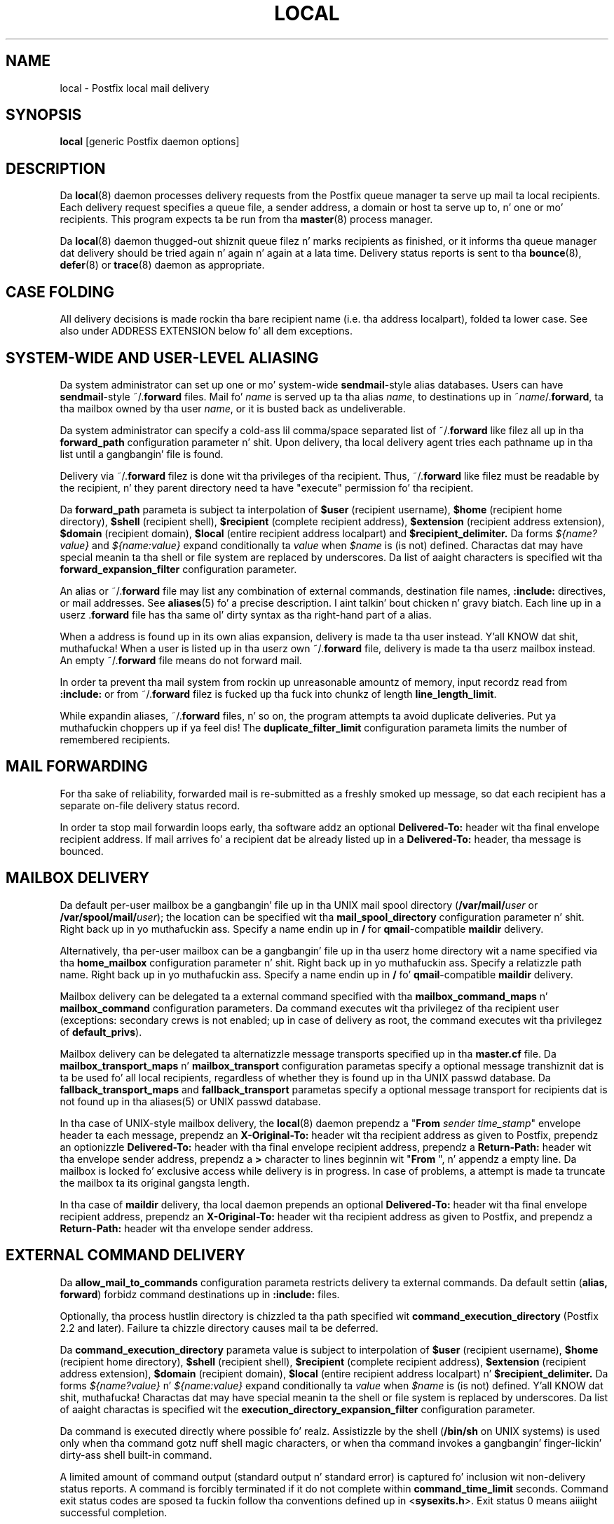 .TH LOCAL 8 
.ad
.fi
.SH NAME
local
\-
Postfix local mail delivery
.SH "SYNOPSIS"
.na
.nf
\fBlocal\fR [generic Postfix daemon options]
.SH DESCRIPTION
.ad
.fi
Da \fBlocal\fR(8) daemon processes delivery requests from the
Postfix queue manager ta serve up mail ta local recipients.
Each delivery request specifies a queue file, a sender address,
a domain or host ta serve up to, n' one or mo' recipients.
This program expects ta be run from tha \fBmaster\fR(8) process
manager.

Da \fBlocal\fR(8) daemon thugged-out shiznit queue filez n' marks recipients
as finished, or it informs tha queue manager dat delivery should
be tried again n' again n' again at a lata time. Delivery status reports is sent
to tha \fBbounce\fR(8), \fBdefer\fR(8) or \fBtrace\fR(8) daemon as
appropriate.
.SH "CASE FOLDING"
.na
.nf
.ad
.fi
All delivery decisions is made rockin tha bare recipient
name (i.e. tha address localpart), folded ta lower case.
See also under ADDRESS EXTENSION below fo' all dem exceptions.
.SH "SYSTEM-WIDE AND USER-LEVEL ALIASING"
.na
.nf
.ad
.fi
Da system administrator can set up one or mo' system-wide
\fBsendmail\fR-style alias databases.
Users can have \fBsendmail\fR-style ~/.\fBforward\fR files.
Mail fo' \fIname\fR is served up ta tha alias \fIname\fR, to
destinations up in ~\fIname\fR/.\fBforward\fR, ta tha mailbox owned
by tha user \fIname\fR, or it is busted back as undeliverable.

Da system administrator can specify a cold-ass lil comma/space separated list
of ~\fR/.\fBforward\fR like filez all up in tha \fBforward_path\fR
configuration parameter n' shit. Upon delivery, tha local delivery agent
tries each pathname up in tha list until a gangbangin' file is found.

Delivery via ~/.\fBforward\fR filez is done wit tha privileges
of tha recipient.
Thus, ~/.\fBforward\fR like filez must be readable by the
recipient, n' they parent directory need ta have "execute"
permission fo' tha recipient.

Da \fBforward_path\fR parameta is subject ta interpolation of
\fB$user\fR (recipient username), \fB$home\fR (recipient home
directory), \fB$shell\fR (recipient shell), \fB$recipient\fR
(complete recipient address), \fB$extension\fR (recipient address
extension), \fB$domain\fR (recipient domain), \fB$local\fR
(entire recipient address localpart) and
\fB$recipient_delimiter.\fR Da forms \fI${name?value}\fR and
\fI${name:value}\fR expand conditionally ta \fIvalue\fR when
\fI$name\fR is (is not) defined.
Charactas dat may have special meanin ta tha shell or file system
are replaced by underscores.  Da list of aaight characters
is specified wit tha \fBforward_expansion_filter\fR configuration
parameter.

An alias or ~/.\fBforward\fR file may list any combination of external
commands, destination file names, \fB:include:\fR directives, or
mail addresses.
See \fBaliases\fR(5) fo' a precise description. I aint talkin' bout chicken n' gravy biatch. Each line up in a
userz .\fBforward\fR file has tha same ol' dirty syntax as tha right-hand part
of a alias.

When a address is found up in its own alias expansion, delivery is
made ta tha user instead. Y'all KNOW dat shit, muthafucka! When a user is listed up in tha userz own
~/.\fBforward\fR file, delivery is made ta tha userz mailbox instead.
An empty ~/.\fBforward\fR file means do not forward mail.

In order ta prevent tha mail system from rockin up unreasonable
amountz of memory, input recordz read from \fB:include:\fR or from
~/.\fBforward\fR filez is fucked up tha fuck into chunkz of length
\fBline_length_limit\fR.

While expandin aliases, ~/.\fBforward\fR files, n' so on, the
program attempts ta avoid duplicate deliveries. Put ya muthafuckin choppers up if ya feel dis! The
\fBduplicate_filter_limit\fR configuration parameta limits the
number of remembered recipients.
.SH "MAIL FORWARDING"
.na
.nf
.ad
.fi
For tha sake of reliability, forwarded mail is re-submitted as
a freshly smoked up message, so dat each recipient has a separate on-file
delivery status record.

In order ta stop mail forwardin loops early, tha software addz an
optional
\fBDelivered-To:\fR header wit tha final envelope recipient address. If
mail arrives fo' a recipient dat be already listed up in a
\fBDelivered-To:\fR header, tha message is bounced.
.SH "MAILBOX DELIVERY"
.na
.nf
.ad
.fi
Da default per-user mailbox be a gangbangin' file up in tha UNIX mail spool
directory (\fB/var/mail/\fIuser\fR or \fB/var/spool/mail/\fIuser\fR);
the location can be specified wit tha \fBmail_spool_directory\fR
configuration parameter n' shit. Right back up in yo muthafuckin ass. Specify a name endin up in \fB/\fR for
\fBqmail\fR-compatible \fBmaildir\fR delivery.

Alternatively, tha per-user mailbox can be a gangbangin' file up in tha userz home
directory wit a name specified via tha \fBhome_mailbox\fR
configuration parameter n' shit. Right back up in yo muthafuckin ass. Specify a relatizzle path name. Right back up in yo muthafuckin ass. Specify a name
endin up in \fB/\fR fo' \fBqmail\fR-compatible \fBmaildir\fR delivery.

Mailbox delivery can be delegated ta a external command specified
with tha \fBmailbox_command_maps\fR n' \fBmailbox_command\fR
configuration parameters. Da command
executes wit tha privilegez of tha recipient user (exceptions:
secondary crews is not enabled; up in case of delivery as root,
the command executes wit tha privilegez of \fBdefault_privs\fR).

Mailbox delivery can be delegated ta alternatizzle message transports
specified up in tha \fBmaster.cf\fR file.
Da \fBmailbox_transport_maps\fR n' \fBmailbox_transport\fR
configuration parametas specify a optional
message transhiznit dat is ta be used fo' all local recipients,
regardless of whether they is found up in tha UNIX passwd database.
Da \fBfallback_transport_maps\fR and
\fBfallback_transport\fR parametas specify a optional
message transport
for recipients dat is not found up in tha aliases(5) or UNIX
passwd database.

In tha case of UNIX-style mailbox delivery,
the \fBlocal\fR(8) daemon prependz a "\fBFrom \fIsender time_stamp\fR"
envelope header ta each message, prependz an
\fBX-Original-To:\fR header wit tha recipient address as given to
Postfix, prependz an
optionizzle \fBDelivered-To:\fR header
with tha final envelope recipient address, prependz a \fBReturn-Path:\fR
header wit tha envelope sender address, prependz a \fB>\fR character
to lines beginnin wit "\fBFrom \fR", n' appendz a empty line.
Da mailbox is locked fo' exclusive access while delivery is in
progress. In case of problems, a attempt is made ta truncate the
mailbox ta its original gangsta length.

In tha case of \fBmaildir\fR delivery, tha local daemon prepends
an optional
\fBDelivered-To:\fR header wit tha final envelope recipient address,
prependz an
\fBX-Original-To:\fR header wit tha recipient address as given to
Postfix,
and prependz a \fBReturn-Path:\fR header wit tha envelope sender
address.
.SH "EXTERNAL COMMAND DELIVERY"
.na
.nf
.ad
.fi
Da \fBallow_mail_to_commands\fR configuration parameta restricts
delivery ta external commands. Da default settin (\fBalias,
forward\fR) forbidz command destinations up in \fB:include:\fR files.

Optionally, tha process hustlin directory is chizzled ta tha path
specified wit \fBcommand_execution_directory\fR (Postfix 2.2 and
later). Failure ta chizzle directory causes mail ta be deferred.

Da \fBcommand_execution_directory\fR parameta value is subject
to interpolation of \fB$user\fR (recipient username),
\fB$home\fR (recipient home directory), \fB$shell\fR
(recipient shell), \fB$recipient\fR (complete recipient
address), \fB$extension\fR (recipient address extension),
\fB$domain\fR (recipient domain), \fB$local\fR (entire
recipient address localpart) n' \fB$recipient_delimiter.\fR
Da forms \fI${name?value}\fR n' \fI${name:value}\fR expand
conditionally ta \fIvalue\fR when \fI$name\fR is (is not)
defined. Y'all KNOW dat shit, muthafucka!  Charactas dat may have special meanin ta the
shell or file system is replaced by underscores.  Da list
of aaight charactas is specified wit the
\fBexecution_directory_expansion_filter\fR configuration
parameter.

Da command is executed directly where possible fo' realz. Assistizzle by the
shell (\fB/bin/sh\fR on UNIX systems) is used only when tha command
gotz nuff shell magic characters, or when tha command invokes a gangbangin' finger-lickin' dirty-ass shell
built-in command.

A limited amount of command output (standard output n' standard
error) is captured fo' inclusion wit non-delivery status reports.
A command is forcibly terminated if it do not complete within
\fBcommand_time_limit\fR seconds.  Command exit status codes are
sposed ta fuckin follow tha conventions defined up in <\fBsysexits.h\fR>.
Exit status 0 means aiiight successful completion.

Postfix version 2.3 n' lata support RFC 3463-style enhanced
status codes.  If a cold-ass lil command terminates wit a non-zero exit
status, n' tha command output begins wit a enhanced
status code, dis status code takes precedence over the
non-zero exit status.

A limited amount of message context is exported via environment
variables. Charactas dat may have special meanin ta tha shell
are replaced by underscores.  Da list of aaight characters
is specified wit tha \fBcommand_expansion_filter\fR configuration
parameter.
.IP \fBSHELL\fR
Da recipient userz login shell.
.IP \fBHOME\fR
Da recipient userz home directory.
.IP \fBUSER\fR
Da bare recipient name.
.IP \fBEXTENSION\fR
Da optionizzle recipient address extension.
.IP \fBDOMAIN\fR
Da recipient address domain part.
.IP \fBLOGNAME\fR
Da bare recipient name.
.IP \fBLOCAL\fR
Da entire recipient address localpart (text ta tha left of the
rightmost @ character).
.IP \fBORIGINAL_RECIPIENT\fR
Da entire recipient address, before any address rewriting
or aliasin (Postfix 2.5 n' later).
.IP \fBRECIPIENT\fR
Da entire recipient address.
.IP \fBSENDER\fR
Da entire sender address.
.PP
Additionizzle remote client shiznit is made available via
the followin environment variables:
.IP \fBCLIENT_ADDRESS\fR
Remote client network address fo' realz. Available az of Postfix 2.2.
.IP \fBCLIENT_HELO\fR
Remote client EHLO command parameter n' shiznit fo' realz. Available az of Postfix 2.2.
.IP \fBCLIENT_HOSTNAME\fR
Remote client hostname fo' realz. Available az of Postfix 2.2.
.IP \fBCLIENT_PROTOCOL\fR
Remote client protocol fo' realz. Available az of Postfix 2.2.
.IP \fBSASL_METHOD\fR
SASL authentication method specified up in the
remote client AUTH command. Y'all KNOW dat shit, muthafucka! Available az of Postfix 2.2.
.IP \fBSASL_SENDER\fR
SASL sender address specified up in tha remote client MAIL
FROM command. Y'all KNOW dat shit, muthafucka! Available az of Postfix 2.2.
.IP \fBSASL_USERNAME\fR
SASL username specified up in tha remote client AUTH command.
Available az of Postfix 2.2.
.PP
Da \fBPATH\fR environment variable be always reset ta a
system-dependent default path, n' environment variables
whose names is pimped by tha \fBexport_environment\fR
configuration parameta is exported unchanged.

Da current hustlin directory is tha mail queue directory.

Da \fBlocal\fR(8) daemon prependz a "\fBFrom \fIsender time_stamp\fR"
envelope header ta each message, prependz an
\fBX-Original-To:\fR header wit tha recipient address as given to
Postfix, prependz an
optionizzle \fBDelivered-To:\fR
header wit tha final recipient envelope address, prependz a
\fBReturn-Path:\fR header wit tha sender envelope address,
and appendz no empty line.
.SH "EXTERNAL FILE DELIVERY"
.na
.nf
.ad
.fi
Da delivery format dependz on tha destination filename syntax.
Da default is ta use UNIX-style mailbox format.  Specify a name
endin up in \fB/\fR fo' \fBqmail\fR-compatible \fBmaildir\fR delivery.

Da \fBallow_mail_to_files\fR configuration parameta restricts
delivery ta external files. Da default settin (\fBalias,
forward\fR) forbidz file destinations up in \fB:include:\fR files.

In tha case of UNIX-style mailbox delivery,
the \fBlocal\fR(8) daemon prependz a "\fBFrom \fIsender time_stamp\fR"
envelope header ta each message, prependz an
\fBX-Original-To:\fR header wit tha recipient address as given to
Postfix, prependz an
optionizzle \fBDelivered-To:\fR
header wit tha final recipient envelope address, prependz a \fB>\fR
characta ta lines beginnin wit "\fBFrom \fR", n' appendz an
empty line.
Da envelope sender address be available up in tha \fBReturn-Path:\fR
header.
When tha destination be a regular file, it is locked fo' exclusive
access while delivery is up in progress. In case of problems, a attempt
is made ta truncate a regular file ta its original gangsta length.

In tha case of \fBmaildir\fR delivery, tha local daemon prepends
an optional
\fBDelivered-To:\fR header wit tha final envelope recipient address,
and prependz an
\fBX-Original-To:\fR header wit tha recipient address as given to
Postfix.
Da envelope sender address be available up in tha \fBReturn-Path:\fR
header.
.SH "ADDRESS EXTENSION"
.na
.nf
.ad
.fi
Da optionizzle \fBrecipient_delimiter\fR configuration parameter
specifies how tha fuck ta separate address extensions from local recipient
names.

For example, wit "\fBrecipient_delimita = +\fR", mail for
\fIname\fR+\fIfoo\fR is served up ta tha alias \fIname\fR+\fIfoo\fR
or ta tha alias \fIname\fR, ta tha destinations listed in
~\fIname\fR/.\fBforward\fR+\fIfoo\fR or up in ~\fIname\fR/.\fBforward\fR,
to tha mailbox owned by tha user \fIname\fR, or it is busted back as
undeliverable.
.SH "DELIVERY RIGHTS"
.na
.nf
.ad
.fi
Deliveries ta external filez n' external commandz is made with
the muthafuckin rightz of tha receivin user on whose behalf tha delivery is made.
In tha absence of a user context, tha \fBlocal\fR(8) daemon uses the
balla muthafuckin rightz of tha \fB:include:\fR file or alias database.
When dem filez is owned by tha superuser, delivery is made with
the muthafuckin rights specified wit tha \fBdefault_privs\fR configuration
parameter.
.SH "STANDARDS"
.na
.nf
RFC 822 (ARPA Internizzle Text Lyrics)
RFC 3463 (Enhanced status codes)
.SH DIAGNOSTICS
.ad
.fi
Problems n' transactions is logged ta \fBsyslogd\fR(8).
Corrupted message filez is marked so dat tha queue
manager can move dem ta tha \fBcorrupt\fR queue afterwards.

Dependin on tha settin of tha \fBnotify_classes\fR parameter,
the postmasta is notified of bounces n' of other shit.
.SH "SECURITY"
.na
.nf
.ad
.fi
Da \fBlocal\fR(8) delivery agent needz a thugged-out dual personality
1) ta access tha private Postfix queue n' IPC mechanisms,
2) ta impersonate tha recipient n' serve up ta recipient-specified
filez or commands. Well shiiiit, it is therefore securitizzle sensitive.

Da \fBlocal\fR(8) delivery agent disallows regular expression
substitution of $1 etc. up in \fBalias_maps\fR, cuz that
would open a securitizzle hole.

Da \fBlocal\fR(8) delivery agent will silently ignore
requests ta use tha \fBproxymap\fR(8) server within
\fBalias_maps\fR. Instead it will open tha table directly.
Before Postfix version 2.2, tha \fBlocal\fR(8) delivery
agent will terminizzle wit a gangbangin' fatal error.
.SH BUGS
.ad
.fi
For securitizzle reasons, tha message delivery statuz of external commands
or of external filez is never checkpointed ta file fo' realz. As a result,
the program may occasionally serve up mo' than once ta a cold-ass lil command or
external file. Betta safe than sorry bout dat bullshit.

Mutually-recursive aliases or ~/.\fBforward\fR filez is not detected
early.  Da resultin mail forwardin loop is fucked up by tha use of the
\fBDelivered-To:\fR message header.
.SH "CONFIGURATION PARAMETERS"
.na
.nf
.ad
.fi
Changes ta \fBmain.cf\fR is picked up automatically, as \fBlocal\fR(8)
processes run fo' only a limited amount of time. Use tha command
"\fBpostfix reload\fR" ta speed up a cold-ass lil chizzle.

Da text below serves up only a parameta summary. Right back up in yo muthafuckin ass. See
\fBpostconf\fR(5) fo' mo' details includin examples.
.SH "COMPATIBILITY CONTROLS"
.na
.nf
.ad
.fi
.IP "\fBbiff (yes)\fR"
Whether or not ta use tha local biff service.
.IP "\fBexpand_baller_alias (no)\fR"
When deliverin ta a alias "aliasname" dat has a "baller-aliasname"
companion alias, set tha envelope sender address ta tha expansion
of tha "baller-aliasname" alias.
.IP "\fBballer_request_special (yes)\fR"
Give special treatment ta baller-listname n' listname-request
address localparts: don't split such addresses when the
recipient_delimita is set ta "-".
.IP "\fBsun_mailtool_compatibilitizzle (no)\fR"
Obsolete SUN mailtool compatibilitizzle feature.
.PP
Available up in Postfix version 2.3 n' later:
.IP "\fBfrozen_delivered_to (yes)\fR"
Update tha \fBlocal\fR(8) delivery agentz scam of tha Delivered-To:
address (see prepend_delivered_header) only once, all up in tha start of
a delivery attempt; do not update tha Delivered-To: address while
expandin aliases or .forward files.
.PP
Available up in Postfix version 2.5.3 n' later:
.IP "\fBstrict_mailbox_ballershizzle (yes)\fR"
Defer delivery when a mailbox file aint owned by its recipient.
.IP "\fBreset_baller_alias (no)\fR"
Reset tha \fBlocal\fR(8) delivery agentz scam of tha baller-alias
attribute, when deliverin mail ta a cold-ass lil lil pimp alias dat do not have
its own balla alias.
.SH "DELIVERY METHOD CONTROLS"
.na
.nf
.ad
.fi
Da precedence of \fBlocal\fR(8) delivery methodz from high ta low is:
aliases, .forward files, mailbox_transport_maps,
mailbox_transport, mailbox_command_maps, mailbox_command,
home_mailbox, mail_spool_directory, fallback_transport_maps,
fallback_transport, n' luser_relay.
.IP "\fBalias_maps (see 'postconf -d' output)\fR"
Da alias databases dat is used fo' \fBlocal\fR(8) delivery.
.IP "\fBforward_path (see 'postconf -d' output)\fR"
Da \fBlocal\fR(8) delivery agent search list fo' findin a .forward
file wit user-specified delivery methods.
.IP "\fBmailbox_transport_maps (empty)\fR"
Optionizzle lookup tablez wit per-recipient message delivery
transports ta use fo' \fBlocal\fR(8) mailbox delivery, whether or not the
recipients is found up in tha UNIX passwd database.
.IP "\fBmailbox_transhiznit (empty)\fR"
Optionizzle message delivery transhiznit dat tha \fBlocal\fR(8) delivery
agent should use fo' mailbox delivery ta all local recipients,
whether or not they is found up in tha UNIX passwd database.
.IP "\fBmailbox_command_maps (empty)\fR"
Optionizzle lookup tablez wit per-recipient external commandz ta use
for \fBlocal\fR(8) mailbox delivery.
.IP "\fBmailbox_command (empty)\fR"
Optionizzle external command dat tha \fBlocal\fR(8) delivery agent should
use fo' mailbox delivery.
.IP "\fBhome_mailbox (empty)\fR"
Optionizzle pathname of a mailbox file relatizzle ta a \fBlocal\fR(8) user's
home directory.
.IP "\fBmail_spool_directory (see 'postconf -d' output)\fR"
Da directory where \fBlocal\fR(8) UNIX-style mailboxes is kept.
.IP "\fBfallback_transport_maps (empty)\fR"
Optionizzle lookup tablez wit per-recipient message delivery
transports fo' recipients dat tha \fBlocal\fR(8) delivery agent could
not find up in tha \fBaliases\fR(5) or UNIX password database.
.IP "\fBfallback_transhiznit (empty)\fR"
Optionizzle message delivery transhiznit dat tha \fBlocal\fR(8) delivery
agent should use fo' names dat is not found up in tha \fBaliases\fR(5)
or UNIX password database.
.IP "\fBluser_relay (empty)\fR"
Optionizzle catch-all destination fo' unknown \fBlocal\fR(8) recipients.
.PP
Available up in Postfix version 2.2 n' later:
.IP "\fBcommand_execution_directory (empty)\fR"
Da \fBlocal\fR(8) delivery agent hustlin directory fo' delivery to
external command.
.SH "MAILBOX LOCKING CONTROLS"
.na
.nf
.ad
.fi
.IP "\fBdeliver_lock_attempts (20)\fR"
Da maximal number of attempts ta acquire a exclusive lock on a
mailbox file or \fBbounce\fR(8) logfile.
.IP "\fBdeliver_lock_delay (1s)\fR"
Da time between attempts ta acquire a exclusive lock on a mailbox
file or \fBbounce\fR(8) logfile.
.IP "\fBstale_lock_time (500s)\fR"
Da time afta which a stale exclusive mailbox lockfile is removed.
.IP "\fBmailbox_delivery_lock (see 'postconf -d' output)\fR"
How tha fuck ta lock a UNIX-style \fBlocal\fR(8) mailbox before attemptin delivery.
.SH "RESOURCE AND RATE CONTROLS"
.na
.nf
.ad
.fi
.IP "\fBcommand_time_limit (1000s)\fR"
Time limit fo' delivery ta external commands.
.IP "\fBduplicate_filter_limit (1000)\fR"
Da maximal number of addresses remembered by tha address
duplicate filta fo' \fBaliases\fR(5) or \fBvirtual\fR(5) alias expansion, or
for \fBshowq\fR(8) queue displays.
.IP "\fBlocal_destination_concurrency_limit (2)\fR"
Da maximal number of parallel deliveries via tha local mail
delivery transhiznit ta tha same recipient (when
"local_destination_recipient_limit = 1") or tha maximal number of
parallel deliveries ta tha same local domain (when
"local_destination_recipient_limit > 1").
.IP "\fBlocal_destination_recipient_limit (1)\fR"
Da maximal number of recipients per message delivery via the
local mail delivery transport.
.IP "\fBmailbox_size_limit (51200000)\fR"
Da maximal size of any \fBlocal\fR(8) individual mailbox or maildir
file, or zero (no limit).
.SH "SECURITY CONTROLS"
.na
.nf
.ad
.fi
.IP "\fBallow_mail_to_commandz (alias, forward)\fR"
Restrict \fBlocal\fR(8) mail delivery ta external commands.
.IP "\fBallow_mail_to_filez (alias, forward)\fR"
Restrict \fBlocal\fR(8) mail delivery ta external files.
.IP "\fBcommand_expansion_filta (see 'postconf -d' output)\fR"
Restrict tha charactas dat tha \fBlocal\fR(8) delivery agent allows in
$name expansionz of $mailbox_command n' $command_execution_directory.
.IP "\fBdefault_privs (nobody)\fR"
Da default muthafuckin rights used by tha \fBlocal\fR(8) delivery agent fo' delivery
to external file or command.
.IP "\fBforward_expansion_filta (see 'postconf -d' output)\fR"
Restrict tha charactas dat tha \fBlocal\fR(8) delivery agent allows in
$name expansionz of $forward_path.
.PP
Available up in Postfix version 2.2 n' later:
.IP "\fBexecution_directory_expansion_filta (see 'postconf -d' output)\fR"
Restrict tha charactas dat tha \fBlocal\fR(8) delivery agent allows
in $name expansionz of $command_execution_directory.
.PP
Available up in Postfix version 2.5.3 n' later:
.IP "\fBstrict_mailbox_ballershizzle (yes)\fR"
Defer delivery when a mailbox file aint owned by its recipient.
.SH "MISCELLANEOUS CONTROLS"
.na
.nf
.ad
.fi
.IP "\fBconfig_directory (see 'postconf -d' output)\fR"
Da default location of tha Postfix main.cf n' master.cf
configuration files.
.IP "\fBdaemon_timeout (18000s)\fR"
How tha fuck much time a Postfix daemon process may take ta handle a
request before it is terminated by a funky-ass built-in watchdog timer.
.IP "\fBdelay_logging_resolution_limit (2)\fR"
Da maximal number of digits afta tha decimal point when logging
sub-second delay joints.
.IP "\fBexport_environment (see 'postconf -d' output)\fR"
Da list of environment variablez dat a Postfix process will export
to non-Postfix processes.
.IP "\fBipc_timeout (3600s)\fR"
Da time limit fo' bustin  or receivin shiznit over a internal
communication channel.
.IP "\fBlocal_command_shell (empty)\fR"
Optionizzle shell program fo' \fBlocal\fR(8) delivery ta non-Postfix command.
.IP "\fBmax_idle (100s)\fR"
Da maximum amount of time dat a idle Postfix daemon process waits
for a incomin connection before terminatin voluntarily.
.IP "\fBmax_use (100)\fR"
Da maximal number of incomin connections dat a Postfix daemon
process will steez before terminatin voluntarily.
.IP "\fBprepend_delivered_header (command, file, forward)\fR"
Da message delivery contexts where tha Postfix \fBlocal\fR(8) delivery
agent prependz a Delivered-To:  message header wit tha address
that tha mail was served up to.
.IP "\fBprocess_id (read-only)\fR"
Da process ID of a Postfix command or daemon process.
.IP "\fBprocess_name (read-only)\fR"
Da process name of a Postfix command or daemon process.
.IP "\fBpropagate_unmatched_extensions (canonical, virtual)\fR"
What address lookup tablez copy a address extension from tha lookup
key ta tha lookup result.
.IP "\fBqueue_directory (see 'postconf -d' output)\fR"
Da location of tha Postfix top-level queue directory.
.IP "\fBrecipient_delimita (empty)\fR"
Da separator between user names n' address extensions (user+foo).
.IP "\fBrequire_home_directory (no)\fR"
Require dat a \fBlocal\fR(8) recipientz home directory exists
before mail delivery be attempted.
.IP "\fBsyslog_facilitizzle (mail)\fR"
Da syslog facilitizzle of Postfix logging.
.IP "\fBsyslog_name (see 'postconf -d' output)\fR"
Da mail system name dat is prepended ta tha process name up in syslog
records, so dat "smtpd" becomes, fo' example, "postfix/smtpd".
.SH "FILES"
.na
.nf
Da followin is examples; details differ between systems.
$HOME/.forward, per-user aliasing
/etc/aliases, system-wide alias database
/var/spool/mail, system mailboxes
.SH "SEE ALSO"
.na
.nf
qmgr(8), queue manager
bounce(8), delivery status reports
newaliases(1), create/update alias database
postalias(1), create/update alias database
aliases(5), format of alias database
postconf(5), configuration parameters
master(5), generic daemon options
syslogd(8), system logging
.SH "LICENSE"
.na
.nf
.ad
.fi
Da Secure Maila license must be distributed wit dis software.
.SH "HISTORY"
.na
.nf
.ad
.fi
Da \fBDelivered-To:\fR message header appears up in tha \fBqmail\fR
system by Daniel Bernstein.

Da \fImaildir\fR structure appears up in tha \fBqmail\fR system
by Daniel Bernstein.
.SH "AUTHOR(S)"
.na
.nf
Wietse Venema
IBM T.J. Watson Research
P.O. Box 704
Yorktown Heights, NY 10598, USA
